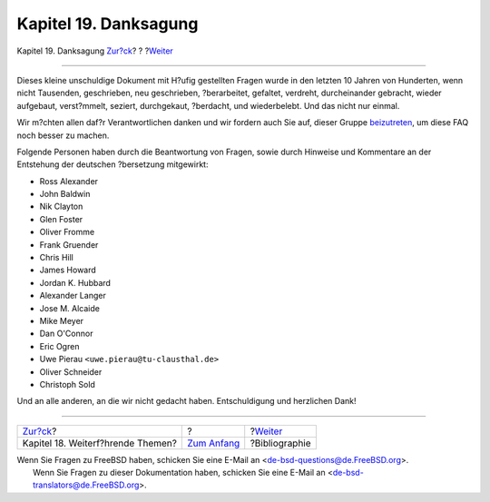 ======================
Kapitel 19. Danksagung
======================

.. raw:: html

   <div class="navheader">

Kapitel 19. Danksagung
`Zur?ck <advanced.html>`__?
?
?\ `Weiter <bibliography.html>`__

--------------

.. raw:: html

   </div>

.. raw:: html

   <div class="chapter">

.. raw:: html

   <div class="titlepage" xmlns="">

.. raw:: html

   <div>

.. raw:: html

   <div>

.. raw:: html

   </div>

.. raw:: html

   </div>

.. raw:: html

   </div>

Dieses kleine unschuldige Dokument mit H?ufig gestellten Fragen wurde in
den letzten 10 Jahren von Hunderten, wenn nicht Tausenden, geschrieben,
neu geschrieben, ?berarbeitet, gefaltet, verdreht, durcheinander
gebracht, wieder aufgebaut, verst?mmelt, seziert, durchgekaut,
?berdacht, und wiederbelebt. Und das nicht nur einmal.

Wir m?chten allen daf?r Verantwortlichen danken und wir fordern auch Sie
auf, dieser Gruppe
`beizutreten <../../../../doc/de_DE.ISO8859-1/articles/contributing/article.html>`__,
um diese FAQ noch besser zu machen.

Folgende Personen haben durch die Beantwortung von Fragen, sowie durch
Hinweise und Kommentare an der Entstehung der deutschen ?bersetzung
mitgewirkt:

.. raw:: html

   <div class="itemizedlist">

-  Ross Alexander

-  John Baldwin

-  Nik Clayton

-  Glen Foster

-  Oliver Fromme

-  Frank Gruender

-  Chris Hill

-  James Howard

-  Jordan K. Hubbard

-  Alexander Langer

-  Jose M. Alcaide

-  Mike Meyer

-  Dan O'Connor

-  Eric Ogren

-  Uwe Pierau ``<uwe.pierau@tu-clausthal.de>``

-  Oliver Schneider

-  Christoph Sold

.. raw:: html

   </div>

Und an alle anderen, an die wir nicht gedacht haben. Entschuldigung und
herzlichen Dank!

.. raw:: html

   </div>

.. raw:: html

   <div class="navfooter">

--------------

+--------------------------------------+-------------------------------+-------------------------------------+
| `Zur?ck <advanced.html>`__?          | ?                             | ?\ `Weiter <bibliography.html>`__   |
+--------------------------------------+-------------------------------+-------------------------------------+
| Kapitel 18. Weiterf?hrende Themen?   | `Zum Anfang <index.html>`__   | ?Bibliographie                      |
+--------------------------------------+-------------------------------+-------------------------------------+

.. raw:: html

   </div>

| Wenn Sie Fragen zu FreeBSD haben, schicken Sie eine E-Mail an
  <de-bsd-questions@de.FreeBSD.org\ >.
|  Wenn Sie Fragen zu dieser Dokumentation haben, schicken Sie eine
  E-Mail an <de-bsd-translators@de.FreeBSD.org\ >.
